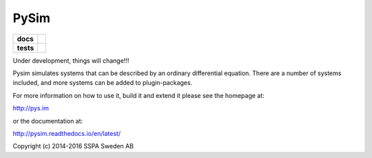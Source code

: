 =====
PySim
=====

.. start-badges

.. list-table::
    :stub-columns: 1

    * - docs
      - |docs|
    * - tests
      - | |travis| |appveyor|

.. |docs| image:: https://readthedocs.org/projects/pysim/badge/?style=flat
    :target: https://readthedocs.org/projects/pysim
    :alt: Documentation Status

.. |travis| image:: https://travis-ci.org/aldebjer/pysim.svg?branch=master
    :alt: Travis-CI Build Status
    :target: https://travis-ci.org/aldebjer/pysim

.. |appveyor| image:: https://ci.appveyor.com/api/projects/status/github/aldebjer/pysim?branch=master&svg=true
    :alt: AppVeyor Build Status
    :target: https://ci.appveyor.com/project/aldebjer/pysim

.. end-badges

Under development, things will change!!!

Pysim simulates systems that can be described by an ordinary differential
equation. There are a number of systems included, and more systems can be
added to plugin-packages.

For more information on how to use it, build it and extend it please see the
homepage at:

http://pys.im

or the documentation at: 

http://pysim.readthedocs.io/en/latest/

Copyright (c) 2014-2016 SSPA Sweden AB

